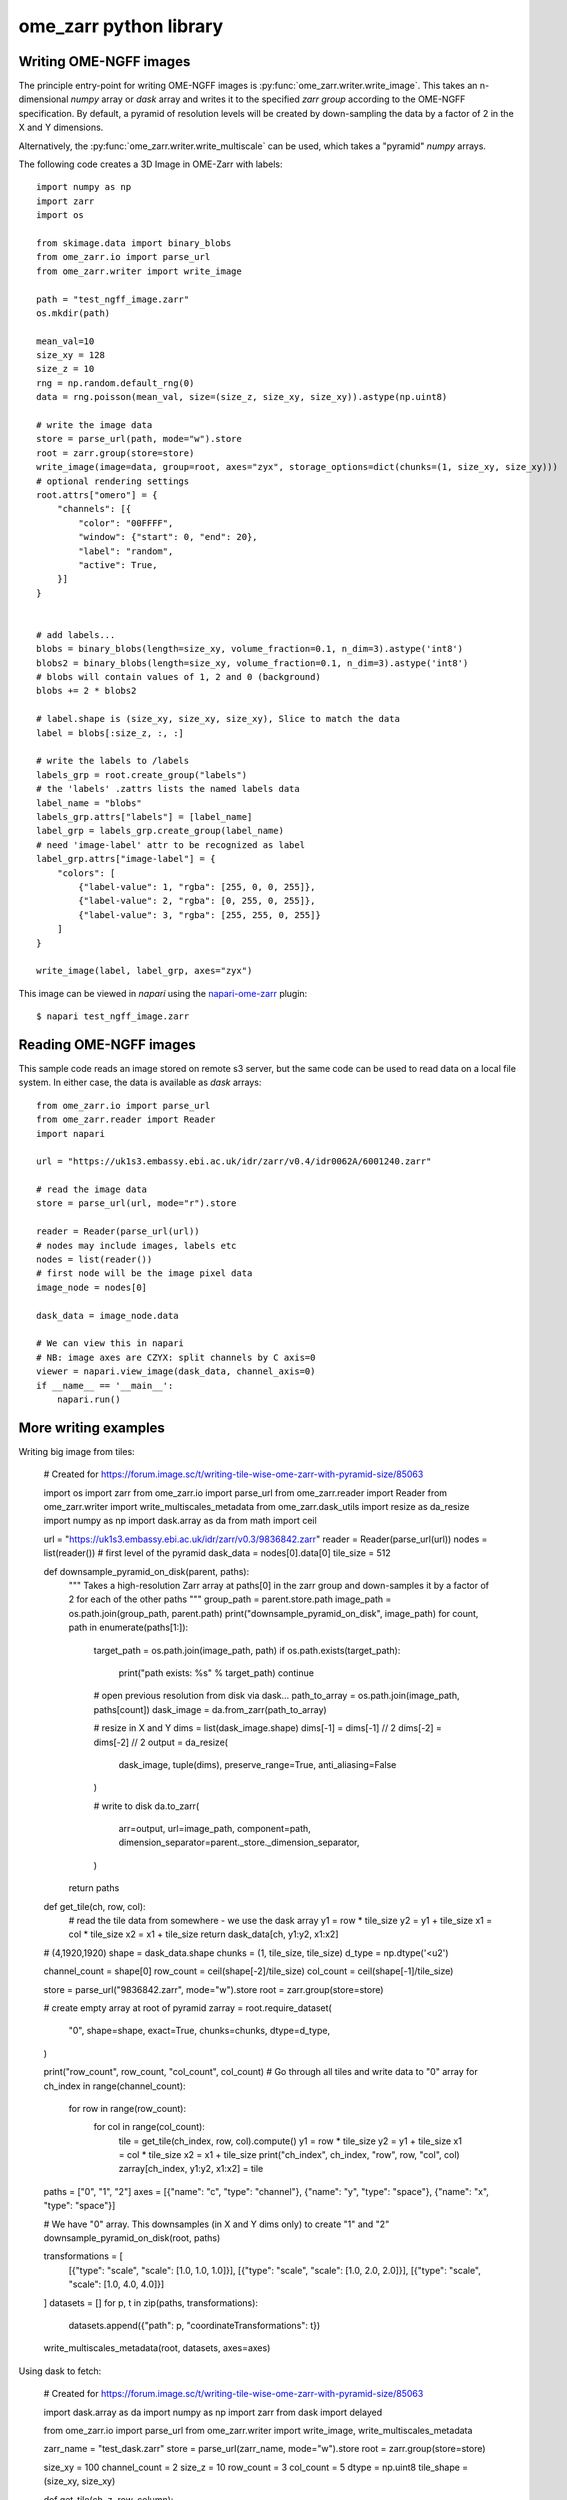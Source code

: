 ome_zarr python library
=======================

Writing OME-NGFF images
-----------------------

The principle entry-point for writing OME-NGFF images is :py:func:`ome_zarr.writer.write_image`.
This takes an n-dimensional `numpy` array or `dask` array and writes it to the specified `zarr group` according
to the OME-NGFF specification.
By default, a pyramid of resolution levels will be created by down-sampling the data by a factor
of 2 in the X and Y dimensions.

Alternatively, the :py:func:`ome_zarr.writer.write_multiscale` can be used, which takes a
"pyramid" `numpy` arrays.

The following code creates a 3D Image in OME-Zarr with labels::

    import numpy as np
    import zarr
    import os

    from skimage.data import binary_blobs
    from ome_zarr.io import parse_url
    from ome_zarr.writer import write_image

    path = "test_ngff_image.zarr"
    os.mkdir(path)

    mean_val=10
    size_xy = 128
    size_z = 10
    rng = np.random.default_rng(0)
    data = rng.poisson(mean_val, size=(size_z, size_xy, size_xy)).astype(np.uint8)

    # write the image data
    store = parse_url(path, mode="w").store
    root = zarr.group(store=store)
    write_image(image=data, group=root, axes="zyx", storage_options=dict(chunks=(1, size_xy, size_xy)))
    # optional rendering settings
    root.attrs["omero"] = {
        "channels": [{
            "color": "00FFFF",
            "window": {"start": 0, "end": 20},
            "label": "random",
            "active": True,
        }]
    }


    # add labels...
    blobs = binary_blobs(length=size_xy, volume_fraction=0.1, n_dim=3).astype('int8')
    blobs2 = binary_blobs(length=size_xy, volume_fraction=0.1, n_dim=3).astype('int8')
    # blobs will contain values of 1, 2 and 0 (background)
    blobs += 2 * blobs2

    # label.shape is (size_xy, size_xy, size_xy), Slice to match the data
    label = blobs[:size_z, :, :]

    # write the labels to /labels
    labels_grp = root.create_group("labels")
    # the 'labels' .zattrs lists the named labels data
    label_name = "blobs"
    labels_grp.attrs["labels"] = [label_name]
    label_grp = labels_grp.create_group(label_name)
    # need 'image-label' attr to be recognized as label
    label_grp.attrs["image-label"] = {
        "colors": [
            {"label-value": 1, "rgba": [255, 0, 0, 255]},
            {"label-value": 2, "rgba": [0, 255, 0, 255]},
            {"label-value": 3, "rgba": [255, 255, 0, 255]}
        ]
    }

    write_image(label, label_grp, axes="zyx")


This image can be viewed in `napari` using the
`napari-ome-zarr <https://github.com/ome/napari-ome-zarr>`_ plugin::

    $ napari test_ngff_image.zarr


Reading OME-NGFF images
-----------------------

This sample code reads an image stored on remote s3 server, but the same
code can be used to read data on a local file system. In either case,
the data is available as `dask` arrays::

    from ome_zarr.io import parse_url
    from ome_zarr.reader import Reader
    import napari

    url = "https://uk1s3.embassy.ebi.ac.uk/idr/zarr/v0.4/idr0062A/6001240.zarr"

    # read the image data
    store = parse_url(url, mode="r").store

    reader = Reader(parse_url(url))
    # nodes may include images, labels etc
    nodes = list(reader())
    # first node will be the image pixel data
    image_node = nodes[0]

    dask_data = image_node.data

    # We can view this in napari
    # NB: image axes are CZYX: split channels by C axis=0
    viewer = napari.view_image(dask_data, channel_axis=0)
    if __name__ == '__main__':
        napari.run()


More writing examples
---------------------

Writing big image from tiles:

    # Created for https://forum.image.sc/t/writing-tile-wise-ome-zarr-with-pyramid-size/85063

    import os
    import zarr
    from ome_zarr.io import parse_url
    from ome_zarr.reader import Reader
    from ome_zarr.writer import write_multiscales_metadata
    from ome_zarr.dask_utils import resize as da_resize
    import numpy as np
    import dask.array as da
    from math import ceil

    url = "https://uk1s3.embassy.ebi.ac.uk/idr/zarr/v0.3/9836842.zarr"
    reader = Reader(parse_url(url))
    nodes = list(reader())
    # first level of the pyramid
    dask_data = nodes[0].data[0]
    tile_size = 512

    def downsample_pyramid_on_disk(parent, paths):
        """
        Takes a high-resolution Zarr array at paths[0] in the zarr group
        and down-samples it by a factor of 2 for each of the other paths
        """
        group_path = parent.store.path
        image_path = os.path.join(group_path, parent.path)
        print("downsample_pyramid_on_disk", image_path)
        for count, path in enumerate(paths[1:]):
            target_path = os.path.join(image_path, path)
            if os.path.exists(target_path):
                print("path exists: %s" % target_path)
                continue
            # open previous resolution from disk via dask...
            path_to_array = os.path.join(image_path, paths[count])
            dask_image = da.from_zarr(path_to_array)

            # resize in X and Y
            dims = list(dask_image.shape)
            dims[-1] = dims[-1] // 2
            dims[-2] = dims[-2] // 2
            output = da_resize(
                dask_image, tuple(dims), preserve_range=True, anti_aliasing=False
            )

            # write to disk
            da.to_zarr(
                arr=output, url=image_path, component=path,
                dimension_separator=parent._store._dimension_separator,
            )
        return paths

    def get_tile(ch, row, col):
        # read the tile data from somewhere - we use the dask array
        y1 = row * tile_size
        y2 = y1 + tile_size
        x1 = col * tile_size
        x2 = x1 + tile_size
        return dask_data[ch, y1:y2, x1:x2]

    # (4,1920,1920)
    shape = dask_data.shape
    chunks = (1, tile_size, tile_size)
    d_type = np.dtype('<u2')

    channel_count = shape[0]
    row_count = ceil(shape[-2]/tile_size)
    col_count = ceil(shape[-1]/tile_size)

    store = parse_url("9836842.zarr", mode="w").store
    root = zarr.group(store=store)

    # create empty array at root of pyramid
    zarray = root.require_dataset(
        "0",
        shape=shape,
        exact=True,
        chunks=chunks,
        dtype=d_type,
    )

    print("row_count", row_count, "col_count", col_count)
    # Go through all tiles and write data to "0" array
    for ch_index in range(channel_count):
        for row in range(row_count):
            for col in range(col_count):
                tile = get_tile(ch_index, row, col).compute()
                y1 = row * tile_size
                y2 = y1 + tile_size
                x1 = col * tile_size
                x2 = x1 + tile_size
                print("ch_index", ch_index, "row", row, "col", col)
                zarray[ch_index, y1:y2, x1:x2] = tile

    paths = ["0", "1", "2"]
    axes = [{"name": "c", "type": "channel"}, {"name": "y", "type": "space"}, {"name": "x", "type": "space"}]

    # We have "0" array. This downsamples (in X and Y dims only) to create "1" and "2"
    downsample_pyramid_on_disk(root, paths)

    transformations = [
        [{"type": "scale", "scale": [1.0, 1.0, 1.0]}],
        [{"type": "scale", "scale": [1.0, 2.0, 2.0]}],
        [{"type": "scale", "scale": [1.0, 4.0, 4.0]}]
    ]
    datasets = []
    for p, t in zip(paths, transformations):
        datasets.append({"path": p, "coordinateTransformations": t})

    write_multiscales_metadata(root, datasets, axes=axes)


Using dask to fetch:

    # Created for https://forum.image.sc/t/writing-tile-wise-ome-zarr-with-pyramid-size/85063

    import dask.array as da
    import numpy as np
    import zarr
    from dask import delayed

    from ome_zarr.io import parse_url
    from ome_zarr.writer import write_image, write_multiscales_metadata

    zarr_name = "test_dask.zarr"
    store = parse_url(zarr_name, mode="w").store
    root = zarr.group(store=store)

    size_xy = 100
    channel_count = 2
    size_z = 10
    row_count = 3
    col_count = 5
    dtype = np.uint8
    tile_shape = (size_xy, size_xy)


    def get_tile(ch, z, row, column):
        mean_val = ((row + 1) * (column + 1) * 4) + (10 * z)
        rng = np.random.default_rng(1000 * ch)
        return rng.poisson(mean_val, size=tile_shape).astype(dtype)


    delayed_reader = delayed(get_tile)

    dask_channels = []

    for ch in range(channel_count):
        dask_planes = []
        for z_index in range(size_z):
            dask_rows = []
            for row in range(row_count):
                dask_tiles = []
                for col in range(col_count):
                    dask_tile = da.from_delayed(
                        delayed_reader(ch, z_index, row, col), shape=tile_shape, dtype=dtype
                    )
                    dask_tiles.append(dask_tile)
                dask_row = da.concatenate(dask_tiles, axis=1)
                dask_rows.append(dask_row)
            dask_plane = da.concatenate(dask_rows, axis=0)
            dask_planes.append(dask_plane)
        # stack 2D planes to 3D for each channel
        dask_channels.append(da.stack(dask_planes, axis=0))
    # stack 3D (zyx) data to 4D (czyx)
    dask_data = da.stack(dask_channels, axis=0)

    print("dask_data", dask_data)

    write_image(dask_data, root, axes="czyx")

    root.attrs["omero"] = {
        "channels": [
            {
                "color": "FF0000",
                "window": {"min": 0, "start": 0, "end": 200, "max": 256},
                "label": "random_red",
                "active": True,
            },
            {
                "color": "00FF00",
                "window": {"min": 0, "start": 0, "end": 200, "max": 256},
                "label": "random_green",
                "active": True,
            },
        ]
    }

    print("Created image. Open with...")
    print(f"ome_zarr view {zarr_name}")
